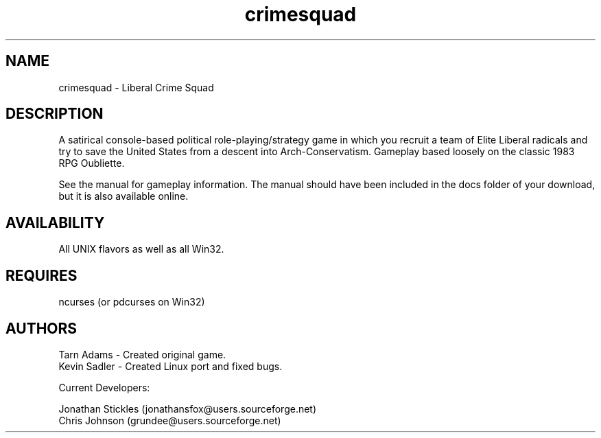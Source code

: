 .TH crimesquad 6 2007-06-16
.SH NAME
crimesquad - Liberal Crime Squad
.SH DESCRIPTION
.P
A satirical console-based political role-playing/strategy game in which you recruit 
a team of Elite Liberal radicals and try to save the United States from a descent 
into Arch-Conservatism. Gameplay based loosely on the classic 1983 RPG Oubliette.
.P
See the manual for gameplay information. The manual should have been included in the
docs folder of your download, but it is also available online.
.SH AVAILABILITY
All UNIX flavors as well as all Win32.
.SH REQUIRES
ncurses (or pdcurses on Win32)
.SH AUTHORS
Tarn Adams - Created original game. 
.br
Kevin Sadler - Created Linux port and fixed bugs. 
.P
Current Developers: 
.P
Jonathan Stickles (jonathansfox@users.sourceforge.net)
.br
Chris Johnson (grundee@users.sourceforge.net)

